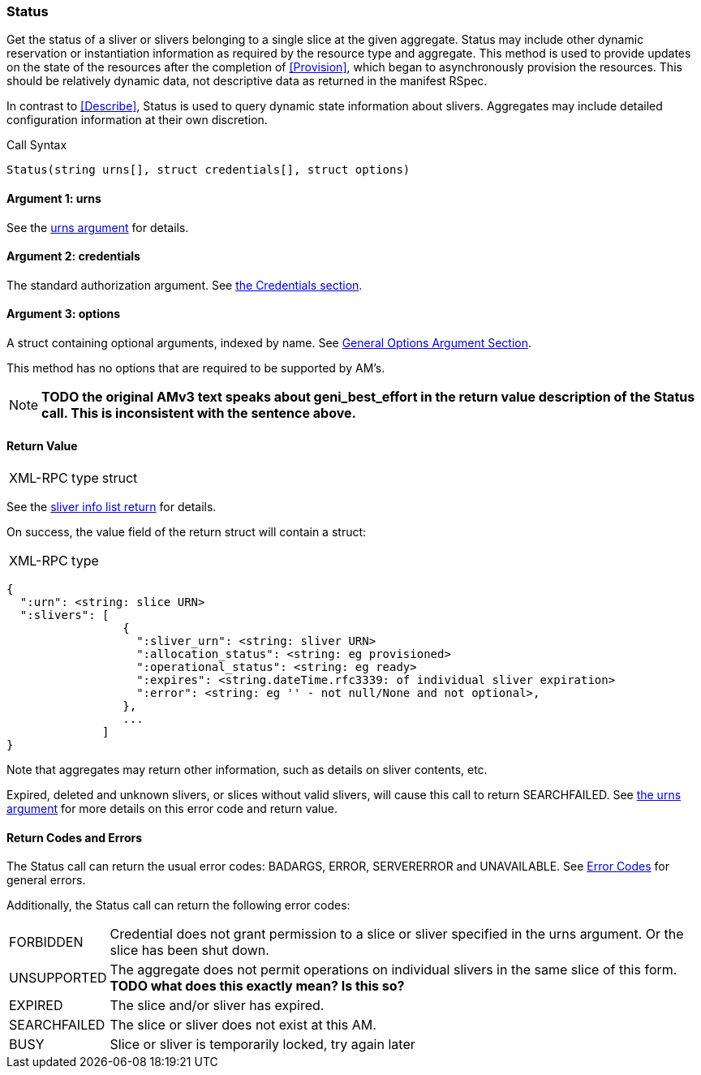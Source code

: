 [[Status]]
=== Status

Get the status of a sliver or slivers belonging to a single slice at the given aggregate. +Status+ may include other dynamic reservation or instantiation information as required by the resource type and aggregate. This method is used to provide updates on the state of the resources after the completion of <<Provision>>, which began to asynchronously provision the resources. This should be relatively dynamic data, not descriptive data as returned in the manifest RSpec.

In contrast to <<Describe>>, +Status+ is used to query dynamic state information about slivers. Aggregates may include detailed configuration information at their own discretion.

.Call Syntax
[source]
----------------
Status(string urns[], struct credentials[], struct options)
----------------

==== Argument 1:  +urns+

See the <<CommonArgumentUrns, +urns+ argument>> for details.

==== Argument 2:  +credentials+

The standard authorization argument. See <<CommonArgumentCredentials, the Credentials section>>.

==== Argument 3:  +options+

A struct containing optional arguments, indexed by name. See <<OptionsArgument,General Options Argument Section>>.

This method has no options that are required to be supported by AM's.

NOTE: *TODO the original AMv3 text speaks about +geni_best_effort+ in the return value description of the +Status+ call. This is inconsistent with the sentence above.*

==== Return Value

***********************************
[horizontal]
XML-RPC type:: +struct+
***********************************

See the <<CommonReturnSliverInfoList, sliver info list return>> for details.

On success, the value field of the return struct will contain a struct:

***********************************
[horizontal]
XML-RPC type::
[source]
{
  ":urn": <string: slice URN>
  ":slivers": [ 
                 {
                   ":sliver_urn": <string: sliver URN>
                   ":allocation_status": <string: eg provisioned>
                   ":operational_status": <string: eg ready>
                   ":expires": <string.dateTime.rfc3339: of individual sliver expiration>
                   ":error": <string: eg '' - not null/None and not optional>,
                 },
                 ...
              ]
}
***********************************

Note that aggregates may return other information, such as details on sliver contents, etc.

///////////////////////////////////////////////////
Old version:
Calling +Status+ on an unknown, deleted or expired sliver (by explicit URN) shall result in an error (e.g. SEARCHFAILED, EXPIRED or ERROR) (unless +:best_effort+ is true, in which case the method may succeed, but return a +:error+ for each sliver that failed). Attempting to get +Status+ for a slice (no slivers identified) with no current slivers at this aggregate may return an empty list for +:slivers+, may return a list of previous slivers that have since been deleted, or may even return an error (e.g. SEARCHFAILED or EXPIRED). Note therefore that +:slivers+ may be an empty list.
///////////////////////////////////////////////////

Expired, deleted and unknown slivers, or slices without valid slivers, will cause this call to return SEARCHFAILED. See <<CommonArgumentUrns, the +urns+ argument>> for more details on this error code and return value.

==== Return Codes and Errors

The +Status+ call can return the usual error codes: BADARGS, ERROR, SERVERERROR and UNAVAILABLE. See <<ErrorCodes,Error Codes>> for general errors.

Additionally, the +Status+ call can return the following error codes:
[horizontal]
FORBIDDEN:: Credential does not grant permission to a slice or sliver specified in the +urns+ argument. Or the slice has been shut down.
UNSUPPORTED:: The aggregate does not permit operations on individual slivers in the same slice of this form. *TODO what does this exactly mean? Is this so?* 
EXPIRED:: The slice and/or sliver has expired.
SEARCHFAILED:: The slice or sliver does not exist at this AM.
BUSY:: Slice or sliver is temporarily locked, try again later

